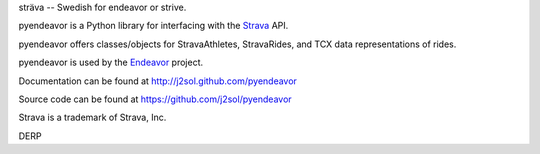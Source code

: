 sträva -- Swedish for endeavor or strive.

pyendeavor is a Python library for interfacing with the `Strava <https://www.strava.com>`_ API.

pyendeavor offers classes/objects for StravaAthletes, StravaRides, and TCX data representations of rides.

pyendeavor is used by the `Endeavor <https://github.com/j2sol/endeavor>`_ project.

.. image:: http://d26ifou2tyrp3u.cloudfront.net/assets/developers/Red_NoBg-87232fd6081c959c6f13041a84040a28.png

Documentation can be found at http://j2sol.github.com/pyendeavor

Source code can be found at https://github.com/j2sol/pyendeavor

Strava is a trademark of Strava, Inc.

DERP
